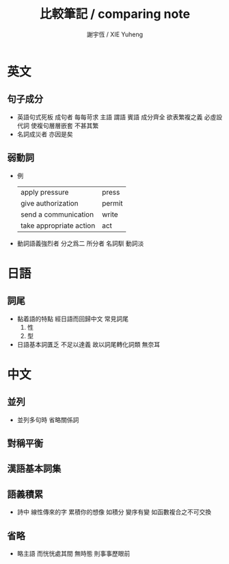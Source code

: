 #+TITLE:  比較筆記 / comparing note
#+AUTHOR: 謝宇恆 / XIE Yuheng

* 英文
** 句子成分
   * 英語句式死板
     成句者
     每每苛求 主語 謂語 賓語 成分齊全
     欲表繁複之義
     必虛設代詞
     使複句層層嵌套
     不甚其繁
   * 名詞成災者 亦因是矣
** 弱動詞
   * 例
     | apply pressure          | press  |
     | give authorization      | permit |
     | send a communication    | write  |
     | take appropriate action | act    |
   * 動詞語義強烈者
     分之爲二
     所分者 名詞馴 動詞淡
* 日語
** 詞尾
   * 黏着語的特點 經日語而回歸中文
     常見詞尾
     1. 性
     2. 型
   * 日語基本詞匱乏
     不足以達義
     故以詞尾轉化詞類
     無奈耳
* 中文
** 並列
   * 並列多句時 省略關係詞
** 對稱平衡
** 漢語基本詞集
** 語義積累
   * 詩中
     線性傳來的字 累積你的想像
     如積分
     變序有變
     如函數複合之不可交換
** 省略
   * 略主語 而恍恍處其間
     無時態 則事事歷眼前
